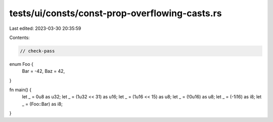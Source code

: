 tests/ui/consts/const-prop-overflowing-casts.rs
===============================================

Last edited: 2023-03-30 20:35:59

Contents:

.. code-block:: rs

    // check-pass

enum Foo {
    Bar = -42,
    Baz = 42,
}

fn main() {
    let _ = 0u8 as u32;
    let _ = (1u32 << 31) as u16;
    let _ = (1u16 << 15) as u8;
    let _ = (!0u16) as u8;
    let _ = (-1i16) as i8;
    let _ = (Foo::Bar) as i8;
}


